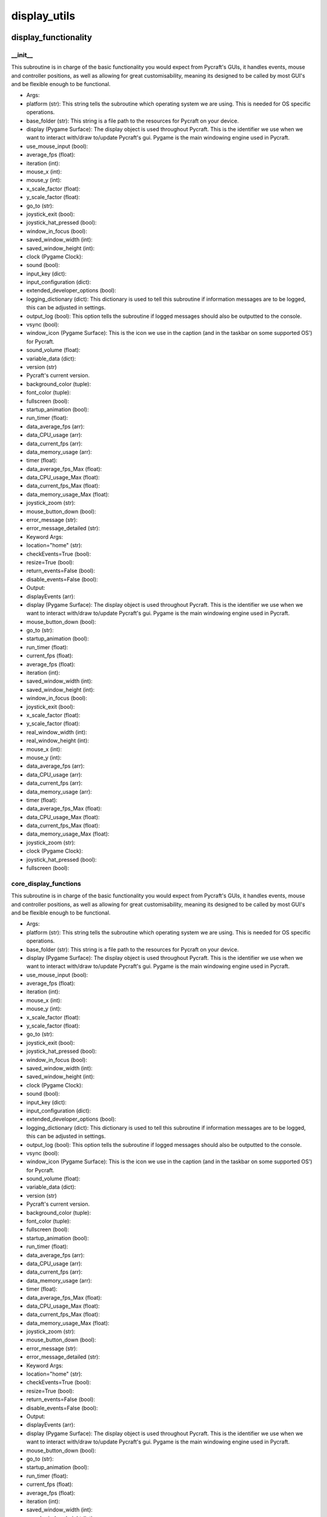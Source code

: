 display_utils
==========

display_functionality
----------
__init__
__________
This subroutine is in charge of the basic functionality you would expect from Pycraft's GUIs, it handles events, mouse and controller positions, as well as allowing for great customisability, meaning its designed to be called by most GUI's and be flexible enough to be functional.

* Args:
* platform (str): This string tells the subroutine which operating system we are using. This is needed for OS specific operations.
* base_folder (str): This string is a file path to the resources for Pycraft on your device.
* display (Pygame Surface): The display object is used throughout Pycraft. This is the identifier we use when we want to interact with/draw to/update Pycraft's gui. Pygame is the main windowing engine used in Pycraft.
* use_mouse_input (bool):
* average_fps (float):
* iteration (int):
* mouse_x (int):
* mouse_y (int):
* x_scale_factor (float):
* y_scale_factor (float):
* go_to (str):
* joystick_exit (bool):
* joystick_hat_pressed (bool):
* window_in_focus (bool):
* saved_window_width (int):
* saved_window_height (int):
* clock (Pygame Clock):
* sound (bool):
* input_key (dict):
* input_configuration (dict):
* extended_developer_options (bool):
* logging_dictionary (dict): This dictionary is used to tell this subroutine if information messages are to be logged, this can be adjusted in settings.
* output_log (bool): This option tells the subroutine if logged messages should also be outputted to the console.
* vsync (bool):
* window_icon (Pygame Surface): This is the icon we use in the caption (and in the taskbar on some supported OS') for Pycraft.
* sound_volume (float):
* variable_data (dict):
* version (str)
* Pycraft's current version.
* background_color (tuple):
* font_color (tuple):
* fullscreen (bool):
* startup_animation (bool):
* run_timer (float):
* data_average_fps (arr):
* data_CPU_usage (arr):
* data_current_fps (arr):
* data_memory_usage (arr):
* timer (float):
* data_average_fps_Max (float):
* data_CPU_usage_Max (float):
* data_current_fps_Max (float):
* data_memory_usage_Max (float):
* joystick_zoom (str):
* mouse_button_down (bool):
* error_message (str):
* error_message_detailed (str):

* Keyword Args:
* location="home" (str):
* checkEvents=True (bool):
* resize=True (bool):
* return_events=False (bool):
* disable_events=False (bool):

* Output:
* displayEvents (arr):
* display (Pygame Surface): The display object is used throughout Pycraft. This is the identifier we use when we want to interact with/draw to/update Pycraft's gui. Pygame is the main windowing engine used in Pycraft.
* mouse_button_down (bool):
* go_to (str):
* startup_animation (bool):
* run_timer (float):
* current_fps (float):
* average_fps (float):
* iteration (int):
* saved_window_width (int):
* saved_window_height (int):
* window_in_focus (bool):
* joystick_exit (bool):
* x_scale_factor (float):
* y_scale_factor (float):
* real_window_width (int):
* real_window_height (int):
* mouse_x (int):
* mouse_y (int):
* data_average_fps (arr):
* data_CPU_usage (arr):
* data_current_fps (arr):
* data_memory_usage (arr):
* timer (float):
* data_average_fps_Max (float):
* data_CPU_usage_Max (float):
* data_current_fps_Max (float):
* data_memory_usage_Max (float):
* joystick_zoom (str):
* clock (Pygame Clock):
* joystick_hat_pressed (bool):
* fullscreen (bool):

core_display_functions
__________
This subroutine is in charge of the basic functionality you would expect from Pycraft's GUIs, it handles events, mouse and controller positions, as well as allowing for great customisability, meaning its designed to be called by most GUI's and be flexible enough to be functional.

* Args:
* platform (str): This string tells the subroutine which operating system we are using. This is needed for OS specific operations.
* base_folder (str): This string is a file path to the resources for Pycraft on your device.
* display (Pygame Surface): The display object is used throughout Pycraft. This is the identifier we use when we want to interact with/draw to/update Pycraft's gui. Pygame is the main windowing engine used in Pycraft.
* use_mouse_input (bool):
* average_fps (float):
* iteration (int):
* mouse_x (int):
* mouse_y (int):
* x_scale_factor (float):
* y_scale_factor (float):
* go_to (str):
* joystick_exit (bool):
* joystick_hat_pressed (bool):
* window_in_focus (bool):
* saved_window_width (int):
* saved_window_height (int):
* clock (Pygame Clock):
* sound (bool):
* input_key (dict):
* input_configuration (dict):
* extended_developer_options (bool):
* logging_dictionary (dict): This dictionary is used to tell this subroutine if information messages are to be logged, this can be adjusted in settings.
* output_log (bool): This option tells the subroutine if logged messages should also be outputted to the console.
* vsync (bool):
* window_icon (Pygame Surface): This is the icon we use in the caption (and in the taskbar on some supported OS') for Pycraft.
* sound_volume (float):
* variable_data (dict):
* version (str)
* Pycraft's current version.
* background_color (tuple):
* font_color (tuple):
* fullscreen (bool):
* startup_animation (bool):
* run_timer (float):
* data_average_fps (arr):
* data_CPU_usage (arr):
* data_current_fps (arr):
* data_memory_usage (arr):
* timer (float):
* data_average_fps_Max (float):
* data_CPU_usage_Max (float):
* data_current_fps_Max (float):
* data_memory_usage_Max (float):
* joystick_zoom (str):
* mouse_button_down (bool):
* error_message (str):
* error_message_detailed (str):

* Keyword Args:
* location="home" (str):
* checkEvents=True (bool):
* resize=True (bool):
* return_events=False (bool):
* disable_events=False (bool):

* Output:
* displayEvents (arr):
* display (Pygame Surface): The display object is used throughout Pycraft. This is the identifier we use when we want to interact with/draw to/update Pycraft's gui. Pygame is the main windowing engine used in Pycraft.
* mouse_button_down (bool):
* go_to (str):
* startup_animation (bool):
* run_timer (float):
* current_fps (float):
* average_fps (float):
* iteration (int):
* saved_window_width (int):
* saved_window_height (int):
* window_in_focus (bool):
* joystick_exit (bool):
* x_scale_factor (float):
* y_scale_factor (float):
* real_window_width (int):
* real_window_height (int):
* mouse_x (int):
* mouse_y (int):
* data_average_fps (arr):
* data_CPU_usage (arr):
* data_current_fps (arr):
* data_memory_usage (arr):
* timer (float):
* data_average_fps_Max (float):
* data_CPU_usage_Max (float):
* data_current_fps_Max (float):
* data_memory_usage_Max (float):
* joystick_zoom (str):
* clock (Pygame Clock):
* joystick_hat_pressed (bool):
* fullscreen (bool):

display_utils
----------
__init__
__________
update_display
__________
set_display
__________
generate_min_display
__________
get_display_location
__________
get_play_status
__________
display_animations
----------
__init__
__________
fade_in
__________
fade_out
__________

